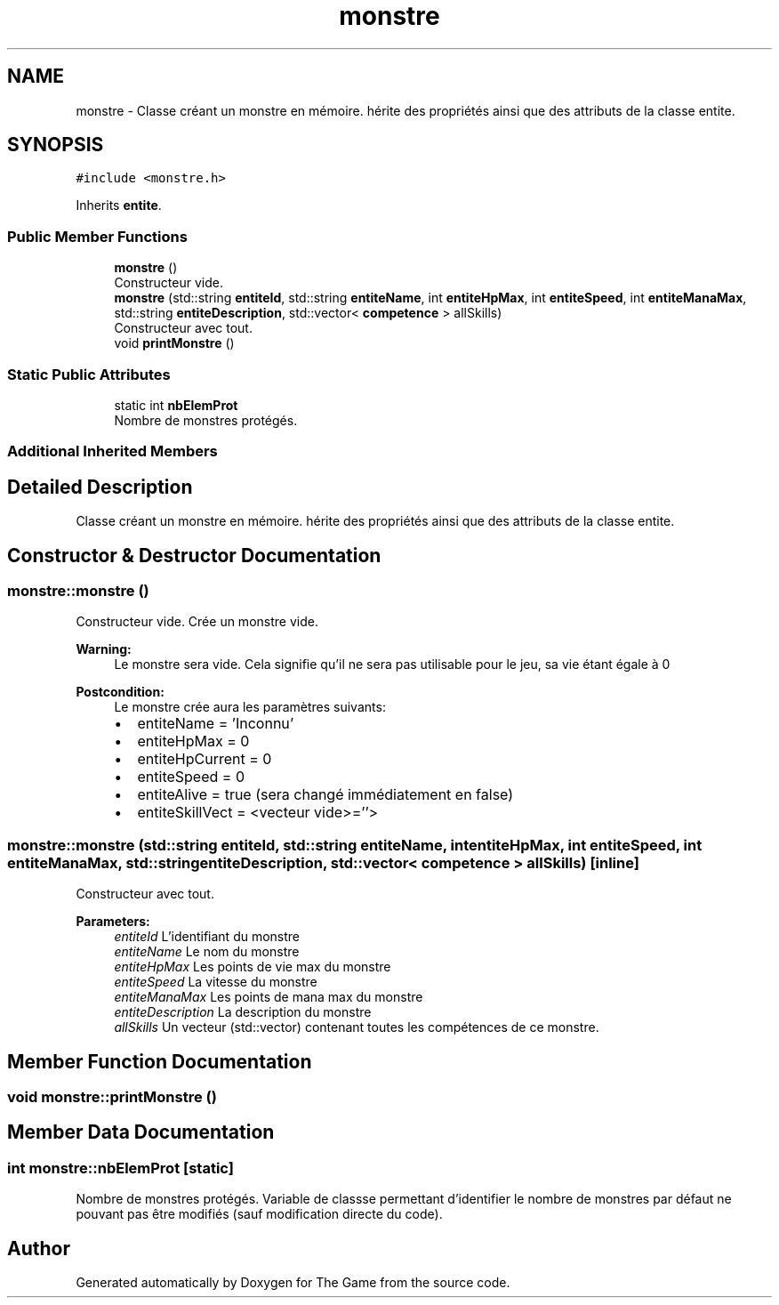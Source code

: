 .TH "monstre" 3 "Fri May 5 2017" "The Game" \" -*- nroff -*-
.ad l
.nh
.SH NAME
monstre \- Classe créant un monstre en mémoire\&. hérite des propriétés ainsi que des attributs de la classe entite\&.  

.SH SYNOPSIS
.br
.PP
.PP
\fC#include <monstre\&.h>\fP
.PP
Inherits \fBentite\fP\&.
.SS "Public Member Functions"

.in +1c
.ti -1c
.RI "\fBmonstre\fP ()"
.br
.RI "Constructeur vide\&. "
.ti -1c
.RI "\fBmonstre\fP (std::string \fBentiteId\fP, std::string \fBentiteName\fP, int \fBentiteHpMax\fP, int \fBentiteSpeed\fP, int \fBentiteManaMax\fP, std::string \fBentiteDescription\fP, std::vector< \fBcompetence\fP > allSkills)"
.br
.RI "Constructeur avec tout\&. "
.ti -1c
.RI "void \fBprintMonstre\fP ()"
.br
.in -1c
.SS "Static Public Attributes"

.in +1c
.ti -1c
.RI "static int \fBnbElemProt\fP"
.br
.RI "Nombre de monstres protégés\&. "
.in -1c
.SS "Additional Inherited Members"
.SH "Detailed Description"
.PP 
Classe créant un monstre en mémoire\&. hérite des propriétés ainsi que des attributs de la classe entite\&. 
.SH "Constructor & Destructor Documentation"
.PP 
.SS "monstre::monstre ()"

.PP
Constructeur vide\&. Crée un monstre vide\&. 
.PP
\fBWarning:\fP
.RS 4
Le monstre sera vide\&. Cela signifie qu'il ne sera pas utilisable pour le jeu, sa vie étant égale à 0 
.RE
.PP
\fBPostcondition:\fP
.RS 4
Le monstre crée aura les paramètres suivants:
.IP "\(bu" 2
entiteName = 'Inconnu'
.IP "\(bu" 2
entiteHpMax = 0
.IP "\(bu" 2
entiteHpCurrent = 0
.IP "\(bu" 2
entiteSpeed = 0
.IP "\(bu" 2
entiteAlive = true (sera changé immédiatement en false)
.IP "\(bu" 2
entiteSkillVect = <vecteur vide>=''> 
.PP
.RE
.PP

.SS "monstre::monstre (std::string entiteId, std::string entiteName, int entiteHpMax, int entiteSpeed, int entiteManaMax, std::string entiteDescription, std::vector< \fBcompetence\fP > allSkills)\fC [inline]\fP"

.PP
Constructeur avec tout\&. 
.PP
\fBParameters:\fP
.RS 4
\fIentiteId\fP L'identifiant du monstre 
.br
\fIentiteName\fP Le nom du monstre 
.br
\fIentiteHpMax\fP Les points de vie max du monstre 
.br
\fIentiteSpeed\fP La vitesse du monstre 
.br
\fIentiteManaMax\fP Les points de mana max du monstre 
.br
\fIentiteDescription\fP La description du monstre 
.br
\fIallSkills\fP Un vecteur (std::vector) contenant toutes les compétences de ce monstre\&. 
.RE
.PP

.SH "Member Function Documentation"
.PP 
.SS "void monstre::printMonstre ()"

.SH "Member Data Documentation"
.PP 
.SS "int monstre::nbElemProt\fC [static]\fP"

.PP
Nombre de monstres protégés\&. Variable de classse permettant d'identifier le nombre de monstres par défaut ne pouvant pas être modifiés (sauf modification directe du code)\&. 

.SH "Author"
.PP 
Generated automatically by Doxygen for The Game from the source code\&.
